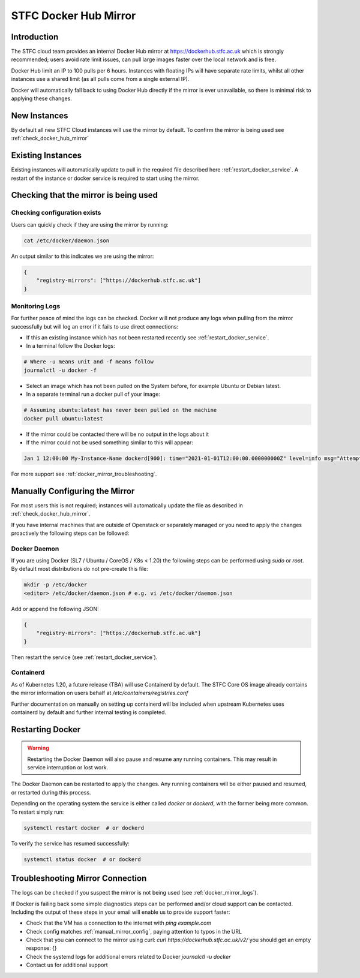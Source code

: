 .. _docker_mirror_guide:

STFC Docker Hub Mirror
***********************

Introduction
============

The STFC cloud team provides an internal Docker Hub mirror at https://dockerhub.stfc.ac.uk which is strongly recommended; users avoid rate limit issues, can pull large images faster over the local network and is free.

Docker Hub limit an IP to 100 pulls per 6 hours. Instances with floating IPs will have separate rate limits, whilst all other instances use a shared limit (as all pulls come from a single external IP).

Docker will automatically fall back to using Docker Hub directly if the mirror is ever unavailable, so there is minimal risk to applying these changes.

New Instances
=============

By default all new STFC Cloud instances will use the mirror by default. To confirm the mirror is being used see :ref:`check_docker_hub_mirror`

Existing Instances
==================

Existing instances will automatically update to pull in the required file described here :ref:`restart_docker_service`. A restart of the instance or docker service is required to start using the mirror.

.. _check_docker_hub_mirror:

Checking that the mirror is being used
======================================

Checking configuration exists
------------------------------

Users can quickly check if they are using the mirror by running:

.. code :: console

    cat /etc/docker/daemon.json

An output similar to this indicates we are using the mirror:

.. code:: json

    {
        "registry-mirrors": ["https://dockerhub.stfc.ac.uk"]
    }

.. _docker_mirror_logs:

Monitoring Logs
---------------

For further peace of mind the logs can be checked. Docker will not produce any logs when pulling from the mirror successfully but will log an error if it fails to use direct connections:

- If this an existing instance which has not been restarted recently see :ref:`restart_docker_service`. 
- In a terminal follow the Docker logs:

.. code:: console

    # Where -u means unit and -f means follow
    journalctl -u docker -f 

- Select an image which has not been pulled on the System before, for example Ubuntu or Debian latest.
- In a separate terminal run a docker pull of your image:

.. code:: console

    # Assuming ubuntu:latest has never been pulled on the machine
    docker pull ubuntu:latest

- If the mirror could be contacted there will be no output in the logs about it
- If the mirror could not be used something similar to this will appear:

.. code:: text

    Jan 1 12:00:00 My-Instance-Name dockerd[900]: time="2021-01-01T12:00:00.000000000Z" level=info msg="Attempting next endpoint for pull after error: ...

For more support see :ref:`docker_mirror_troubleshooting`.

.. _manual_mirror_config:

Manually Configuring the Mirror
===============================

For most users this is not required; instances will automatically update the file as described in :ref:`check_docker_hub_mirror`.

If you have internal machines that are outside of Openstack or separately managed or you need to apply the changes proactively the following steps can be followed:

Docker Daemon
-------------
If you are using Docker (SL7 / Ubuntu / CoreOS / K8s < 1.20) the following steps can be performed using `sudo` or `root`. By default most distributions do not pre-create this file:

.. code:: console

    mkdir -p /etc/docker
    <editor> /etc/docker/daemon.json # e.g. vi /etc/docker/daemon.json

Add or append the following JSON:

.. code:: JSON

    {
        "registry-mirrors": ["https://dockerhub.stfc.ac.uk"]
    }

Then restart the service (see :ref:`restart_docker_service`).

Containerd
----------

As of Kubernetes 1.20, a future release (TBA) will use Containerd by default. The STFC Core OS image already contains the mirror information on users behalf at `/etc/containers/registries.conf`

Further documentation on manually on setting up containerd will be included when upstream Kubernetes uses containerd by default and further internal testing is completed.

.. _restart_docker_service:

Restarting Docker
=================

.. Warning::

    Restarting the Docker Daemon will also pause and resume any running containers. This may result in service interruption or lost work.

The Docker Daemon can be restarted to apply the changes. Any running containers will be either paused and resumed, or restarted during this process.

Depending on the operating system the service is either called `docker` or `dockerd`, with the former being more common. To restart simply run:

.. code :: console
    
    systemctl restart docker  # or dockerd

To verify the service has resumed successfully:

.. code:: console
    
    systemctl status docker  # or dockerd

.. _docker_mirror_troubleshooting:

Troubleshooting Mirror Connection
=================================

The logs can be checked if you suspect the mirror is not being used (see :ref:`docker_mirror_logs`).

If Docker is failing back some simple diagnostics steps can be performed and/or cloud support can be contacted. Including the output of these steps in your email will enable us to provide support faster:

- Check that the VM has a connection to the internet with `ping example.com`
- Check config matches :ref:`manual_mirror_config`, paying attention to typos in the URL
- Check that you can connect to the mirror using curl: `curl https://dockerhub.stfc.ac.uk/v2/` you should get an empty response: {}
- Check the systemd logs for additional errors related to Docker `journalctl -u docker`
- Contact us for additional support
